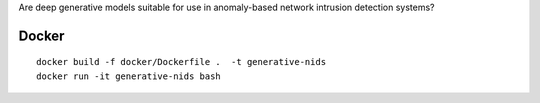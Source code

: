 Are deep generative models suitable for use in anomaly-based network intrusion detection systems?

Docker 
------
::

    docker build -f docker/Dockerfile .  -t generative-nids
    docker run -it generative-nids bash
 
